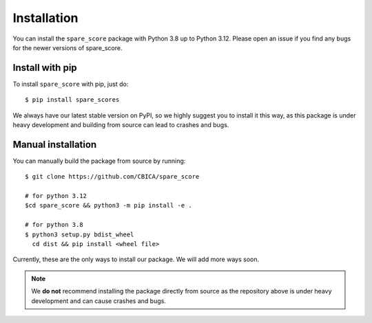 ############
Installation
############

You can install the ``spare_score`` package with Python 3.8 up to Python 3.12. Please open an issue if you find any bugs for the
newer versions of spare_score.

****************
Install with pip
****************

To install ``spare_score`` with pip, just do: ::

    $ pip install spare_scores

We always have our latest stable version on PyPI, so we highly suggest you to install it this way, as this package is under heavy development and
building from source can lead to crashes and bugs.

*******************
Manual installation
*******************

You can manually build the package from source by running: ::

    $ git clone https://github.com/CBICA/spare_score

    # for python 3.12
    $cd spare_score && python3 -m pip install -e .

    # for python 3.8
    $ python3 setup.py bdist_wheel
      cd dist && pip install <wheel file>

Currently, these are the only ways to install our package. We will add more ways soon.

.. note::
    We **do not** recommend installing the package directly from source as the repository above is under heavy development and can cause
    crashes and bugs.
